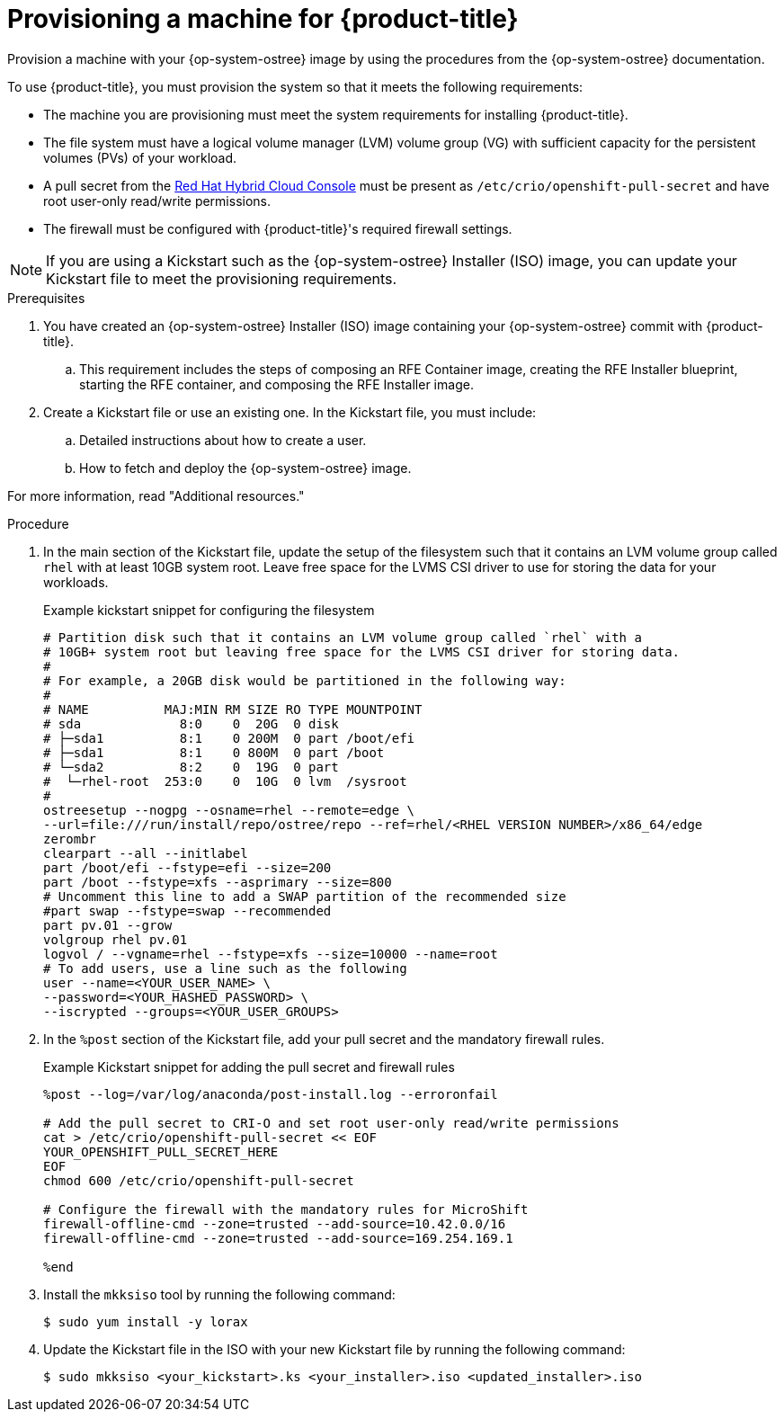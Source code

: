 // Module included in the following assemblies:
//
// microshift/microshift-embed-into-rpm-ostree.adoc

:_mod-docs-content-type: PROCEDURE
[id="provisioning-a-machine_{context}"]
= Provisioning a machine for {product-title}

Provision a machine with your {op-system-ostree} image by using the procedures from the {op-system-ostree} documentation.

To use {product-title}, you must provision the system so that it meets the following requirements:

* The machine you are provisioning must meet the system requirements for installing {product-title}.
* The file system must have a logical volume manager (LVM) volume group (VG) with sufficient capacity for the persistent volumes (PVs) of your workload.
* A pull secret from the https://console.redhat.com/openshift/install/pull-secret[Red Hat Hybrid Cloud Console] must be present as `/etc/crio/openshift-pull-secret` and have root user-only read/write permissions.
* The firewall must be configured with {product-title}'s required firewall settings.

[NOTE]
====
If you are using a Kickstart such as the {op-system-ostree} Installer (ISO) image, you can update your Kickstart file to meet the provisioning requirements.
====

.Prerequisites

. You have created an {op-system-ostree} Installer (ISO) image containing your {op-system-ostree} commit with {product-title}.
.. This requirement includes the steps of composing an RFE Container image, creating the RFE Installer blueprint, starting the RFE container, and composing the RFE Installer image.
. Create a Kickstart file or use an existing one. In the Kickstart file, you must include:
.. Detailed instructions about how to create a user.
.. How to fetch and deploy the {op-system-ostree} image.

For more information, read "Additional resources."

.Procedure

. In the main section of the Kickstart file, update the setup of the filesystem such that it contains an LVM volume group called `rhel` with at least 10GB system root. Leave free space for the LVMS CSI driver to use for storing the data for your workloads.
+
.Example kickstart snippet for configuring the filesystem
+
[source,text]
----
# Partition disk such that it contains an LVM volume group called `rhel` with a
# 10GB+ system root but leaving free space for the LVMS CSI driver for storing data.
#
# For example, a 20GB disk would be partitioned in the following way:
#
# NAME          MAJ:MIN RM SIZE RO TYPE MOUNTPOINT
# sda             8:0    0  20G  0 disk
# ├─sda1          8:1    0 200M  0 part /boot/efi
# ├─sda1          8:1    0 800M  0 part /boot
# └─sda2          8:2    0  19G  0 part
#  └─rhel-root  253:0    0  10G  0 lvm  /sysroot
#
ostreesetup --nogpg --osname=rhel --remote=edge \
--url=file:///run/install/repo/ostree/repo --ref=rhel/<RHEL VERSION NUMBER>/x86_64/edge
zerombr
clearpart --all --initlabel
part /boot/efi --fstype=efi --size=200
part /boot --fstype=xfs --asprimary --size=800
# Uncomment this line to add a SWAP partition of the recommended size
#part swap --fstype=swap --recommended
part pv.01 --grow
volgroup rhel pv.01
logvol / --vgname=rhel --fstype=xfs --size=10000 --name=root
# To add users, use a line such as the following
user --name=<YOUR_USER_NAME> \
--password=<YOUR_HASHED_PASSWORD> \
--iscrypted --groups=<YOUR_USER_GROUPS>
----

. In the `%post` section of the Kickstart file, add your pull secret and the mandatory firewall rules.
+
.Example Kickstart snippet for adding the pull secret and firewall rules

[source,terminal]
----
%post --log=/var/log/anaconda/post-install.log --erroronfail

# Add the pull secret to CRI-O and set root user-only read/write permissions
cat > /etc/crio/openshift-pull-secret << EOF
YOUR_OPENSHIFT_PULL_SECRET_HERE
EOF
chmod 600 /etc/crio/openshift-pull-secret

# Configure the firewall with the mandatory rules for MicroShift
firewall-offline-cmd --zone=trusted --add-source=10.42.0.0/16
firewall-offline-cmd --zone=trusted --add-source=169.254.169.1

%end
----

. Install the `mkksiso` tool by running the following command:
+
[source,terminal]
----
$ sudo yum install -y lorax
----

. Update the Kickstart file in the ISO with your new Kickstart file by running the following command:
+
[source,terminal]
----
$ sudo mkksiso <your_kickstart>.ks <your_installer>.iso <updated_installer>.iso
----
